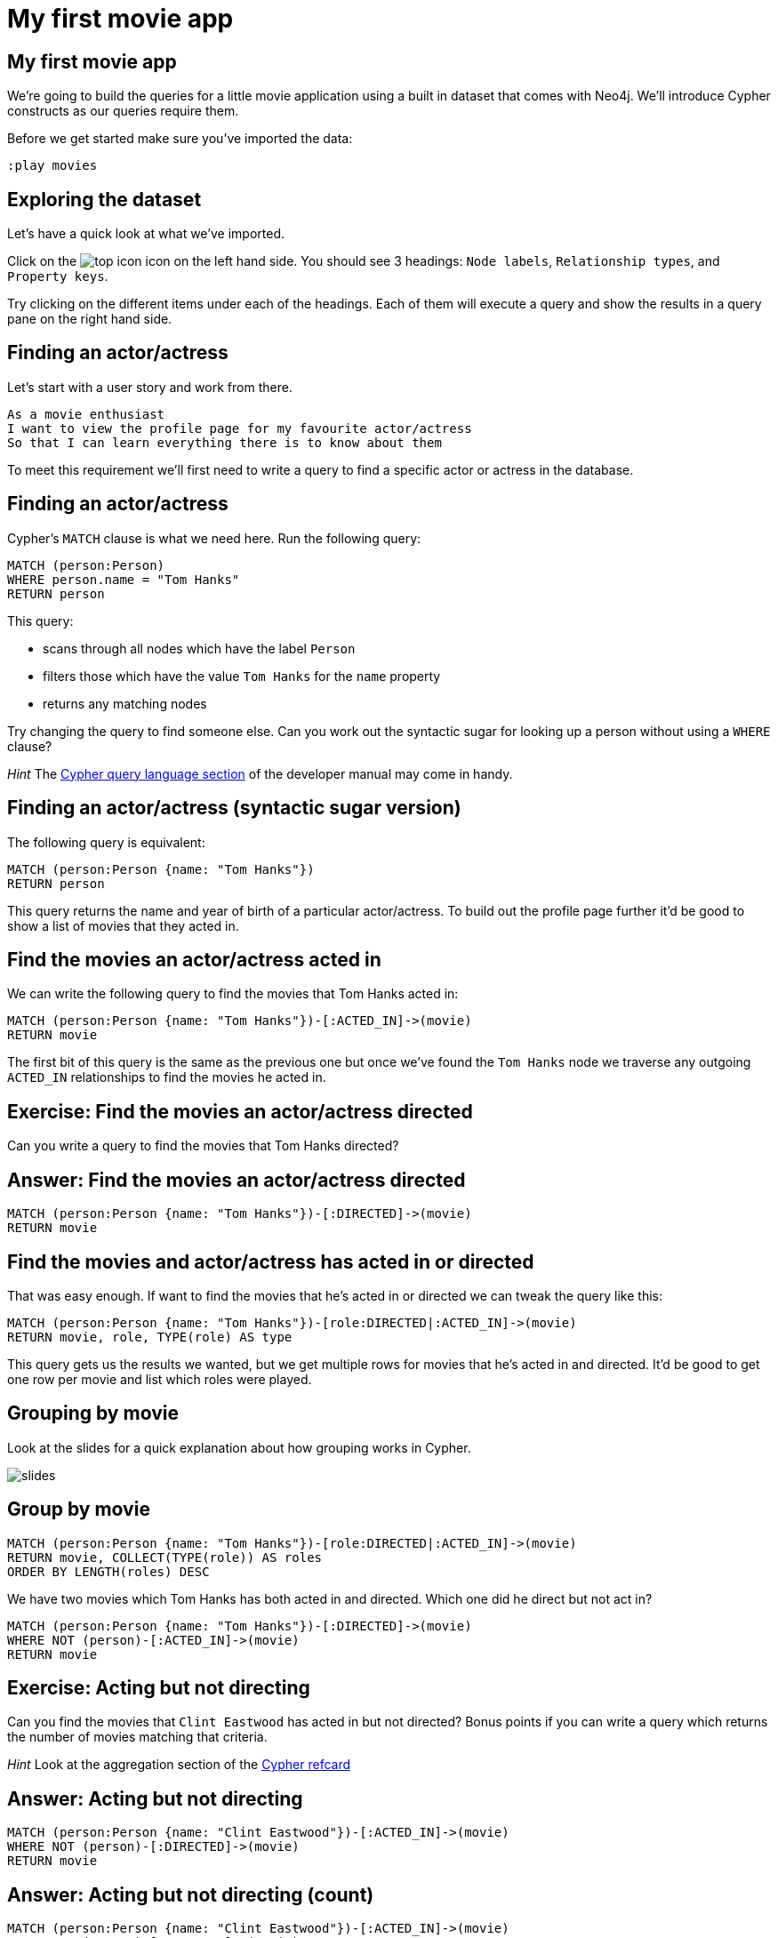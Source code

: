 = My first movie app

== My first movie app

We're going to build the queries for a little movie application using a built in dataset that comes with Neo4j.
We'll introduce Cypher constructs as our queries require them.

Before we get started make sure you've imported the data:

[source, cypher]
----
:play movies
----

== Exploring the dataset

Let's have a quick look at what we've imported.

Click on the image:{img}/top_icon.png[] icon on the left hand side.
You should see 3 headings: `Node labels`, `Relationship types`, and `Property keys`.

Try clicking on the different items under each of the headings.
Each of them will execute a query and show the results in a query pane on the right hand side.

== Finding an actor/actress

Let's start with a user story and work from there.

[verse]
____
As a movie enthusiast
I want to view the profile page for my favourite actor/actress
So that I can learn everything there is to know about them
____

To meet this requirement we'll first need to write a query to find a specific actor or actress in the database.

== Finding an actor/actress

Cypher's `MATCH` clause is what we need here.
Run the following query:

[source, cypher]
----
MATCH (person:Person)
WHERE person.name = "Tom Hanks"
RETURN person
----

This query:

* scans through all nodes which have the label `Person`
* filters those which have the value `Tom Hanks` for the `name` property
* returns any matching nodes

Try changing the query to find someone else.
Can you work out the syntactic sugar for looking up a person without using a `WHERE` clause?

_Hint_ The link:https://neo4j.com/docs/developer-manual/current/cypher/#query-read[Cypher query language section] of the developer manual may come in handy.


== Finding an actor/actress (syntactic sugar version)

The following query is equivalent:

[source, cypher]
----
MATCH (person:Person {name: "Tom Hanks"})
RETURN person
----

This query returns the name and year of birth of a particular actor/actress.
To build out the profile page further it'd be good to show a list of movies that they acted in.

== Find the movies an actor/actress acted in

We can write the following query to find the movies that Tom Hanks acted in:

[source, cypher]
----
MATCH (person:Person {name: "Tom Hanks"})-[:ACTED_IN]->(movie)
RETURN movie
----

The first bit of this query is the same as the previous one but once we've found the `Tom Hanks` node we traverse any outgoing `ACTED_IN` relationships to find the movies he acted in.

== Exercise: Find the movies an actor/actress directed

Can you write a query to find the movies that Tom Hanks directed?

== Answer: Find the movies an actor/actress directed

[source, cypher]
----
MATCH (person:Person {name: "Tom Hanks"})-[:DIRECTED]->(movie)
RETURN movie
----

== Find the movies and actor/actress has acted in or directed

That was easy enough.
If want to find the movies that he's acted in or directed we can tweak the query like this:

[source, cypher]
----
MATCH (person:Person {name: "Tom Hanks"})-[role:DIRECTED|:ACTED_IN]->(movie)
RETURN movie, role, TYPE(role) AS type
----

This query gets us the results we wanted, but we get multiple rows for movies that he's acted in and directed.
It'd be good to get one row per movie and list which roles were played.

== Grouping by movie

Look at the slides for a quick explanation about how grouping works in Cypher.

image::{img}/slides.png[]

== Group by movie

[source, cypher]
----
MATCH (person:Person {name: "Tom Hanks"})-[role:DIRECTED|:ACTED_IN]->(movie)
RETURN movie, COLLECT(TYPE(role)) AS roles
ORDER BY LENGTH(roles) DESC
----

We have two movies which Tom Hanks has both acted in and directed.
Which one did he direct but not act in?

[source, cypher]
----
MATCH (person:Person {name: "Tom Hanks"})-[:DIRECTED]->(movie)
WHERE NOT (person)-[:ACTED_IN]->(movie)
RETURN movie
----

== Exercise: Acting but not directing

Can you find the movies that `Clint Eastwood` has acted in but not directed?
Bonus points if you can write a query which returns the number of movies matching that criteria.

_Hint_ Look at the aggregation section of the link:https://neo4j.com/docs/cypher-refcard/current/[Cypher refcard]

== Answer: Acting but not directing

[source, cypher]
----
MATCH (person:Person {name: "Clint Eastwood"})-[:ACTED_IN]->(movie)
WHERE NOT (person)-[:DIRECTED]->(movie)
RETURN movie
----

== Answer: Acting but not directing (count)

[source, cypher]
----
MATCH (person:Person {name: "Clint Eastwood"})-[:ACTED_IN]->(movie)
WHERE NOT (person)-[:DIRECTED]->(movie)
RETURN COUNT(*)
----
